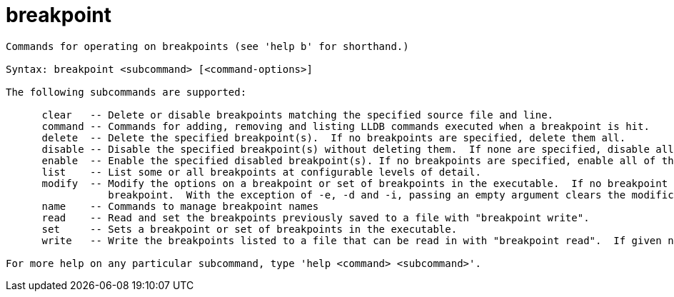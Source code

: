 = breakpoint

----
Commands for operating on breakpoints (see 'help b' for shorthand.)

Syntax: breakpoint <subcommand> [<command-options>]

The following subcommands are supported:

      clear   -- Delete or disable breakpoints matching the specified source file and line.
      command -- Commands for adding, removing and listing LLDB commands executed when a breakpoint is hit.
      delete  -- Delete the specified breakpoint(s).  If no breakpoints are specified, delete them all.
      disable -- Disable the specified breakpoint(s) without deleting them.  If none are specified, disable all breakpoints.
      enable  -- Enable the specified disabled breakpoint(s). If no breakpoints are specified, enable all of them.
      list    -- List some or all breakpoints at configurable levels of detail.
      modify  -- Modify the options on a breakpoint or set of breakpoints in the executable.  If no breakpoint is specified, acts on the last created
                 breakpoint.  With the exception of -e, -d and -i, passing an empty argument clears the modification.
      name    -- Commands to manage breakpoint names
      read    -- Read and set the breakpoints previously saved to a file with "breakpoint write".  
      set     -- Sets a breakpoint or set of breakpoints in the executable.
      write   -- Write the breakpoints listed to a file that can be read in with "breakpoint read".  If given no arguments, writes all breakpoints.

For more help on any particular subcommand, type 'help <command> <subcommand>'.
----